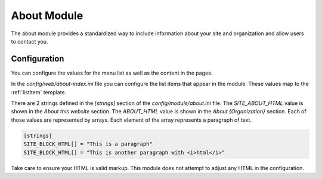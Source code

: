 ############
About Module
############

The about module provides a standardized way to include information about your site and organization
and allow users to contact you.

=============
Configuration
=============

You can configure the values for the menu list as well as the content in the pages.

In the *config/web/about-index.ini* file you can configure the list items that appear in the
module. These values map to the :ref:`listitem` template. 

There are 2 strings defined in the *[strings]* section of the *config/module/about.ini* file. The
*SITE_ABOUT_HTML* value is shown in the *About this website* section. The *ABOUT_HTML* value is
shown in the *About {Organization}* section. Each of those values are represented by arrays. Each
element of the array represents a paragraph of text. 

.. code-block:: ini

    [strings]
    SITE_BLOCK_HTML[] = "This is a paragraph"
    SITE_BLOCK_HTML[] = "This is another paragraph with <i>html</i>"
    
Take care to ensure your HTML is valid markup. This module does not attempt to adjust any HTML
in the configuration.